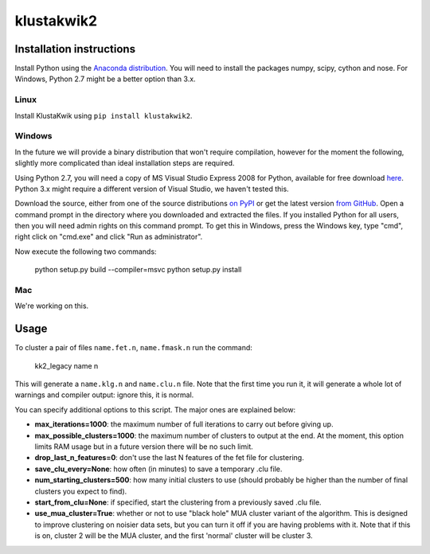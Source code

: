 klustakwik2
-----------

.. image:: https://travis-ci.org/kwikteam/klustakwik2.svg?branch=master
    :target: https://travis-ci.org/kwikteam/klustakwik2

Installation instructions
=========================

Install Python using the `Anaconda distribution <http://continuum.io/downloads>`_. You will
need to install the packages numpy, scipy, cython and nose. For Windows, Python 2.7 might be a better option than
3.x.

Linux
~~~~~

Install KlustaKwik using ``pip install klustakwik2``.

Windows
~~~~~~~

In the future we will provide a binary distribution that won't require compilation, however for the moment the
following, slightly more complicated than ideal installation steps are required.

Using Python 2.7, you will need a copy of MS Visual Studio Express 2008 for Python, available for free
download `here <http://www.microsoft.com/en-us/download/details.aspx?id=44266>`_. Python 3.x might require a different
version of Visual Studio, we haven't tested this.

Download the source, either from one of the source distributions `on PyPI <https://pypi.python.org/pypi/klustakwik2>`_
or get the latest version `from GitHub <https://github.com/kwikteam/klustakwik2>`_. Open a command prompt in the
directory where you downloaded and extracted the files. If you installed Python for all users, then you will need
admin rights on this command prompt. To get this in Windows, press the Windows key, type "cmd", right click on
"cmd.exe" and click "Run as administrator".

Now execute the following two commands:

    python setup.py build --compiler=msvc
    python setup.py install

Mac
~~~

We're working on this.

Usage
=====

To cluster a pair of files ``name.fet.n``, ``name.fmask.n`` run the command:

    kk2_legacy name n
    
This will generate a ``name.klg.n`` and ``name.clu.n`` file. Note that the first time you run it,
it will generate a whole lot of warnings and compiler output: ignore this, it is normal.

You can specify additional options to this script. The major ones are explained below:

* **max_iterations=1000**: the maximum number of full iterations to carry out before giving up.
* **max_possible_clusters=1000**: the maximum number of clusters to output at the end. At the
  moment, this option limits RAM usage but in a future version there will be no such limit.
* **drop_last_n_features=0**: don't use the last N features of the fet file for clustering.
* **save_clu_every=None**: how often (in minutes) to save a temporary .clu file.
* **num_starting_clusters=500**: how many initial clusters to use (should probably be higher than
  the number of final clusters you expect to find).
* **start_from_clu=None**: if specified, start the clustering from a previously saved .clu file.
* **use_mua_cluster=True**: whether or not to use "black hole" MUA cluster variant of the
  algorithm. This is designed to improve clustering on noisier data sets, but you can turn it off
  if you are having problems with it. Note that if this is on, cluster 2 will be the MUA cluster,
  and the first 'normal' cluster will be cluster 3.
